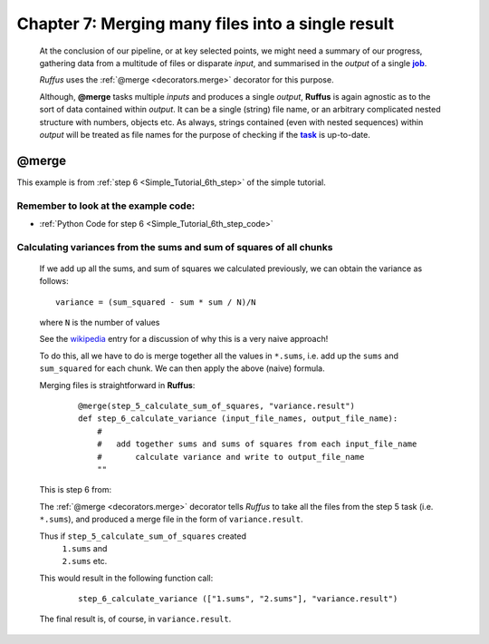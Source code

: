 .. _manual_7th_chapter:
.. |task| replace:: **task**
.. _task: ../../glossary.html#term-task
.. |job| replace:: **job**
.. _job: ../../glossary.html#term-job
.. |decorator| replace:: **decorator**
.. _decorator: ../../glossary.html#term-decorator
.. |pipeline_run| replace:: **pipeline_run**
.. _pipeline_run: ../../pipeline_functions.html#pipeline_run

#####################################################
Chapter 7: Merging many files into a single result
#####################################################

    .. hlist::

        * :ref:`Manual overview <manual>` 
        * :ref:`@merge <decorators.merge>` syntax in detail

    At the conclusion of our pipeline, or at key selected points, we might need a 
    summary of our progress, gathering data from a multitude of files or disparate *input*, 
    and summarised in the *output*  of a single |job|_.
    
    *Ruffus* uses the :ref:`@merge <decorators.merge>` decorator for this purpose.
    
    Although, **@merge** tasks multiple *inputs* and produces a single *output*, **Ruffus**
    is again agnostic as to the sort of data contained within *output*. It can be a single
    (string) file name, or an arbitrary complicated nested structure with numbers, objects etc.
    As always, strings contained (even with nested sequences) within *output* will be treated
    as file names for the purpose of checking if the |task|_ is up-to-date.
    
.. index:: 
    single: @merge; Manual
    
.. _manual.merge:

=================
**@merge**
=================
This example is from :ref:`step 6 <Simple_Tutorial_6th_step>` of the simple tutorial.

**************************************************************************************
Remember to look at the example code:
**************************************************************************************
* :ref:`Python Code for step 6 <Simple_Tutorial_6th_step_code>` 

**************************************************************************************
Calculating variances from the sums and sum of squares of all chunks
**************************************************************************************

    If we add up all the sums, and sum of squares we calculated previously, we can
    obtain the variance as follows::
    
        variance = (sum_squared - sum * sum / N)/N
        
    where ``N`` is the number of values

    See the `wikipedia <http://en.wikipedia.org/wiki/Algorithms_for_calculating_variance>`_ entry for a discussion of 
    why this is a very naive approach!
    
    To do this, all we have to do is merge together all the values in ``*.sums``, i.e.
    add up the ``sums`` and ``sum_squared`` for each chunk. We can then apply the above (naive) formula.
    
    Merging files is straightforward in **Ruffus**:
        ::

            @merge(step_5_calculate_sum_of_squares, "variance.result")
            def step_6_calculate_variance (input_file_names, output_file_name):
                #
                #   add together sums and sums of squares from each input_file_name
                #       calculate variance and write to output_file_name
                ""


    This is step 6 from:
    
    .. image:: ../../images/simple_tutorial_step4.png
        :scale: 50
       

    The :ref:`@merge <decorators.merge>` decorator tells *Ruffus* to take all the files from the step 5 task (i.e. ``*.sums``),
    and produced a merge file in the form of ``variance.result``.
    
    Thus if ``step_5_calculate_sum_of_squares`` created
        | ``1.sums`` and 
        | ``2.sums`` etc.
        
    This would result in the following function call:
    
        ::
        
            step_6_calculate_variance (["1.sums", "2.sums"], "variance.result")
            

    The final result is, of course, in ``variance.result``.
            




